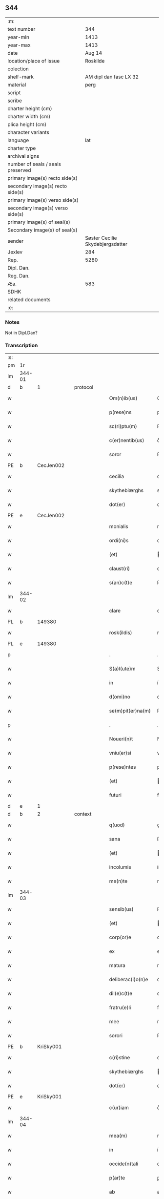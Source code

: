 ** 344

| :m:                               |                                  |
| text number                       |                              344 |
| year-min                          |                             1413 |
| year-max                          |                             1413 |
| date                              |                           Aug 14 |
| location/place of issue           |                         Roskilde |
| colection                         |                                  |
| shelf-mark                        |           AM dipl dan fasc LX 32 |
| material                          |                             perg |
| script                            |                                  |
| scribe                            |                                  |
| charter height (cm)               |                                  |
| charter width (cm)                |                                  |
| plica height (cm)                 |                                  |
| character variants                |                                  |
| language                          |                              lat |
| charter type                      |                                  |
| archival signs                    |                                  |
| number of seals / seals preserved |                                  |
| primary image(s) recto side(s)    |                                  |
| secondary image(s) recto side(s)  |                                  |
| primary image(s) verso side(s)    |                                  |
| secondary image(s) verso side(s)  |                                  |
| primary image(s) of seal(s)       |                                  |
| Secondary image(s) of seal(s)     |                                  |
| sender                            | Søster Cecilie Skydebjergsdatter |
| Jexlev                            |                              284 |
| Rep.                              |                             5280 |
| Dipl. Dan.                        |                                  |
| Reg. Dan.                         |                                  |
| Æa.                               |                              583 |
| SDHK                              |                                  |
| related documents                 |                                  |
| :e:                               |                                  |

*** Notes
Not in Dipl.Dan?

*** Transcription
| :s: |        |   |   |   |   |                    |               |   |   |   |   |     |   |   |   |               |
| pm  | 1r     |   |   |   |   |                    |               |   |   |   |   |     |   |   |   |               |
| lm  | 344-01 |   |   |   |   |                    |               |   |   |   |   |     |   |   |   |               |
| d  | b      | 1  |   | protocol  |   |                      |               |   |   |   |                   |     |   |   |    |               |
| w   |        |   |   |   |   | Om(n)ib(us)        | Om̅ıbꝫ         |   |   |   |   | lat |   |   |   |        344-01 |
| w   |        |   |   |   |   | p(rese)ns          | pn̅           |   |   |   |   | lat |   |   |   |        344-01 |
| w   |        |   |   |   |   | sc(ri)ptu(m)       | ſcptu̅        |   |   |   |   | lat |   |   |   |        344-01 |
| w   |        |   |   |   |   | c(er)nentib(us)    | c͛nentíbꝫ      |   |   |   |   | lat |   |   |   |        344-01 |
| w   |        |   |   |   |   | soror              | ſoꝛoꝛ         |   |   |   |   | lat |   |   |   |        344-01 |
| PE  | b      | CecJen002  |   |   |   |                    |               |   |   |   |   |     |   |   |   |               |
| w   |        |   |   |   |   | cecilia            | cecílía       |   |   |   |   | lat |   |   |   |        344-01 |
| w   |        |   |   |   |   | skythebiærghs      | skẏthebíærgh |   |   |   |   | lat |   |   |   |        344-01 |
| w   |        |   |   |   |   | dot(er)            | dot͛           |   |   |   |   | lat |   |   |   |        344-01 |
| PE  | e      | CecJen002  |   |   |   |                    |               |   |   |   |   |     |   |   |   |               |
| w   |        |   |   |   |   | monialis           | moníalı      |   |   |   |   | lat |   |   |   |        344-01 |
| w   |        |   |   |   |   | ordi(ni)s          | oꝛdı̅         |   |   |   |   | lat |   |   |   |        344-01 |
| w   |        |   |   |   |   | (et)               |              |   |   |   |   | lat |   |   |   |        344-01 |
| w   |        |   |   |   |   | claust(ri)         | clauﬅ        |   |   |   |   | lat |   |   |   |        344-01 |
| w   |        |   |   |   |   | s(an)c(t)e         | ſc̅e           |   |   |   |   | lat |   |   |   |        344-01 |
| lm  | 344-02 |   |   |   |   |                    |               |   |   |   |   |     |   |   |   |               |
| w   |        |   |   |   |   | clare              | clare         |   |   |   |   | lat |   |   |   |        344-02 |
| PL  | b      |   149380|   |   |   |                    |               |   |   |   |   |     |   |   |   |               |
| w   |        |   |   |   |   | rosk(ildis)        | roꝭ          |   |   |   |   | lat |   |   |   |        344-02 |
| PL  | e      |   149380|   |   |   |                    |               |   |   |   |   |     |   |   |   |               |
| p   |        |   |   |   |   | .                  | .             |   |   |   |   | lat |   |   |   |        344-02 |
| w   |        |   |   |   |   | S(a)l(ute)m        | Sl̅           |   |   |   |   | lat |   |   |   |        344-02 |
| w   |        |   |   |   |   | in                 | í            |   |   |   |   | lat |   |   |   |        344-02 |
| w   |        |   |   |   |   | d(omi)no           | dn̅o           |   |   |   |   | lat |   |   |   |        344-02 |
| w   |        |   |   |   |   | se(m)pit(er)na(m)  | ſe̅pít͛na̅       |   |   |   |   | lat |   |   |   |        344-02 |
| p   |        |   |   |   |   | .                  | .             |   |   |   |   | lat |   |   |   |        344-02 |
| w   |        |   |   |   |   | Noueri(n)t         | Nouerı̅t       |   |   |   |   | lat |   |   |   |        344-02 |
| w   |        |   |   |   |   | vniu(er)si         | vníu͛ſí        |   |   |   |   | lat |   |   |   |        344-02 |
| w   |        |   |   |   |   | p(rese)ntes        | pn̅te         |   |   |   |   | lat |   |   |   |        344-02 |
| w   |        |   |   |   |   | (et)               |              |   |   |   |   | lat |   |   |   |        344-02 |
| w   |        |   |   |   |   | futuri             | futurí        |   |   |   |   | lat |   |   |   |        344-02 |
| d  | e      | 1  |   |   |   |                      |               |   |   |   |                   |     |   |   |    |               |
| d  | b      | 2  |   | context  |   |                      |               |   |   |   |                   |     |   |   |    |               |
| w   |        |   |   |   |   | q(uod)             | ꝙ             |   |   |   |   | lat |   |   |   |        344-02 |
| w   |        |   |   |   |   | sana               | ſana          |   |   |   |   | lat |   |   |   |        344-02 |
| w   |        |   |   |   |   | (et)               |              |   |   |   |   | lat |   |   |   |        344-02 |
| w   |        |   |   |   |   | incolumis          | íncolumí     |   |   |   |   | lat |   |   |   |        344-02 |
| w   |        |   |   |   |   | me(n)te            | me̅te          |   |   |   |   | lat |   |   |   |        344-02 |
| lm  | 344-03 |   |   |   |   |                    |               |   |   |   |   |     |   |   |   |               |
| w   |        |   |   |   |   | sensib(us)         | ſenſıbꝫ       |   |   |   |   | lat |   |   |   |        344-03 |
| w   |        |   |   |   |   | (et)               |              |   |   |   |   | lat |   |   |   |        344-03 |
| w   |        |   |   |   |   | corp(or)e          | coꝛꝑe         |   |   |   |   | lat |   |   |   |        344-03 |
| w   |        |   |   |   |   | ex                 | ex            |   |   |   |   | lat |   |   |   |        344-03 |
| w   |        |   |   |   |   | matura             | matura        |   |   |   |   | lat |   |   |   |        344-03 |
| w   |        |   |   |   |   | deliberac(i)o(n)e  | delıberac̅oe   |   |   |   |   | lat |   |   |   |        344-03 |
| w   |        |   |   |   |   | dil(e)c(t)e        | dılc̅e         |   |   |   |   | lat |   |   |   |        344-03 |
| w   |        |   |   |   |   | fratru(e)li        | fratruͤlí      |   |   |   |   | lat |   |   |   |        344-03 |
| w   |        |   |   |   |   | mee                | mee           |   |   |   |   | lat |   |   |   |        344-03 |
| w   |        |   |   |   |   | sorori             | ſoꝛoꝛí        |   |   |   |   | lat |   |   |   |        344-03 |
| PE  | b      | KriSky001  |   |   |   |                    |               |   |   |   |   |     |   |   |   |               |
| w   |        |   |   |   |   | c(ri)stine         | cﬅíne        |   |   |   |   | lat |   |   |   |        344-03 |
| w   |        |   |   |   |   | skythebiærghs      | ẏthebíærghs  |   |   |   |   | lat |   |   |   |        344-03 |
| w   |        |   |   |   |   | dot(er)            | dot͛           |   |   |   |   | lat |   |   |   |        344-03 |
| PE  | e      | KriSky001  |   |   |   |                    |               |   |   |   |   |     |   |   |   |               |
| w   |        |   |   |   |   | c(ur)iam           | cᷣıa          |   |   |   |   | lat |   |   |   |        344-03 |
| lm  | 344-04 |   |   |   |   |                    |               |   |   |   |   |     |   |   |   |               |
| w   |        |   |   |   |   | mea(m)             | mea̅           |   |   |   |   | lat |   |   |   |        344-04 |
| w   |        |   |   |   |   | in                 | í            |   |   |   |   | lat |   |   |   |        344-04 |
| w   |        |   |   |   |   | occide(n)tali      | occıde̅talí    |   |   |   |   | lat |   |   |   |        344-04 |
| w   |        |   |   |   |   | p(ar)te            | ꝑte           |   |   |   |   | lat |   |   |   |        344-04 |
| w   |        |   |   |   |   | ab                 | ab            |   |   |   |   | lat |   |   |   |        344-04 |
| w   |        |   |   |   |   | ecc(lesi)a         | ecc̅a          |   |   |   |   | lat |   |   |   |        344-04 |
| w   |        |   |   |   |   | b(ea)ti            | bt̅ı           |   |   |   |   | lat |   |   |   |        344-04 |
| w   |        |   |   |   |   | dionisij           | díoníſí      |   |   |   |   | lat |   |   |   |        344-04 |
| w   |        |   |   |   |   | (et)               |              |   |   |   |   | lat |   |   |   |        344-04 |
| w   |        |   |   |   |   | aq(ui)lonari       | aqlonarí     |   |   |   |   | lat |   |   |   |        344-04 |
| w   |        |   |   |   |   | p(ar)te            | ꝑte           |   |   |   |   | lat |   |   |   |        344-04 |
| w   |        |   |   |   |   | platee             | platee        |   |   |   |   | lat |   |   |   |        344-04 |
| w   |        |   |   |   |   | sita(m)            | ſíta̅          |   |   |   |   | lat |   |   |   |        344-04 |
| w   |        |   |   |   |   | m(ihi)             |             |   |   |   |   | lat |   |   |   |        344-04 |
| w   |        |   |   |   |   | titulo             | título        |   |   |   |   | lat |   |   |   |        344-04 |
| w   |        |   |   |   |   | iuste              | íuﬅe          |   |   |   |   | lat |   |   |   |        344-04 |
| w   |        |   |   |   |   | he(er)ditat(is)    | he͛dítatꝭ      |   |   |   |   | lat |   |   |   |        344-04 |
| w   |        |   |   |   |   | p(ost)             | p            |   |   |   |   | lat |   |   |   |        344-04 |
| lm  | 344-05 |   |   |   |   |                    |               |   |   |   |   |     |   |   |   |               |
| w   |        |   |   |   |   | morte(m)           | moꝛte̅         |   |   |   |   | lat |   |   |   |        344-05 |
| w   |        |   |   |   |   | dil(e)c(t)i        | dılc̅ı         |   |   |   |   | lat |   |   |   |        344-05 |
| w   |        |   |   |   |   | p(at)ris           | pr̅ı          |   |   |   |   | lat |   |   |   |        344-05 |
| w   |        |   |   |   |   | mei                | meí           |   |   |   |   | lat |   |   |   |        344-05 |
| w   |        |   |   |   |   | an(te)q(uam)       | an̅ꝙ          |   |   |   |   | lat |   |   |   |        344-05 |
| w   |        |   |   |   |   | ordine(m)          | oꝛdíne̅        |   |   |   |   | lat |   |   |   |        344-05 |
| w   |        |   |   |   |   | int(ra)ui          | íntuí        |   |   |   |   | lat |   |   |   |        344-05 |
| w   |        |   |   |   |   | aduoluta(m)        | aduoluta̅      |   |   |   |   | lat |   |   |   |        344-05 |
| w   |        |   |   |   |   | cu(m)              | cu̅            |   |   |   |   | lat |   |   |   |        344-05 |
| w   |        |   |   |   |   | o(mn)ib(us)        | o̅ıbꝫ          |   |   |   |   | lat |   |   |   |        344-05 |
| w   |        |   |   |   |   | suis               | ſuí          |   |   |   |   | lat |   |   |   |        344-05 |
| w   |        |   |   |   |   | p(er)tine(n)cijs   | ꝑtíne̅cí     |   |   |   |   | lat |   |   |   |        344-05 |
| w   |        |   |   |   |   | (con)fero          | ꝯfero         |   |   |   |   | lat |   |   |   |        344-05 |
| w   |        |   |   |   |   | pure               | pure          |   |   |   |   | lat |   |   |   |        344-05 |
| w   |        |   |   |   |   | p(ro)p(ter)        | ̅             |   |   |   |   | lat |   |   |   |        344-05 |
| w   |        |   |   |   |   | d(eu)m             | d̅            |   |   |   |   | lat |   |   |   |        344-05 |
| w   |        |   |   |   |   | (et)               |              |   |   |   |   | lat |   |   |   |        344-05 |
| w   |        |   |   |   |   | resigno            | reſígno       |   |   |   |   | lat |   |   |   |        344-05 |
| lm  | 344-06 |   |   |   |   |                    |               |   |   |   |   |     |   |   |   |               |
| w   |        |   |   |   |   | ad                 | ad            |   |   |   |   | lat |   |   |   |        344-06 |
| w   |        |   |   |   |   | dies               | díe          |   |   |   |   | lat |   |   |   |        344-06 |
| w   |        |   |   |   |   | suos               | ſuo          |   |   |   |   | lat |   |   |   |        344-06 |
| w   |        |   |   |   |   | lib(er)e           | lıb͛e          |   |   |   |   | lat |   |   |   |        344-06 |
| w   |        |   |   |   |   | possidenda(m)      | poıdenda̅     |   |   |   |   | lat |   |   |   |        344-06 |
| w   |        |   |   |   |   | ip(s)a             | íp̅a           |   |   |   |   | lat |   |   |   |        344-06 |
| w   |        |   |   |   |   | vero               | vero          |   |   |   |   | lat |   |   |   |        344-06 |
| w   |        |   |   |   |   | soror              | ſoꝛoꝛ         |   |   |   |   | lat |   |   |   |        344-06 |
| PE  | b      | KriSky001  |   |   |   |                    |               |   |   |   |   |     |   |   |   |               |
| w   |        |   |   |   |   | c(ri)stina         | cﬅína        |   |   |   |   | lat |   |   |   |        344-06 |
| PE  | e      | KriSky001  |   |   |   |                    |               |   |   |   |   |     |   |   |   |               |
| w   |        |   |   |   |   | de                 | de            |   |   |   |   | lat |   |   |   |        344-06 |
| w   |        |   |   |   |   | medio              | medıo         |   |   |   |   | lat |   |   |   |        344-06 |
| w   |        |   |   |   |   | sublata            | ſublata       |   |   |   |   | lat |   |   |   |        344-06 |
| w   |        |   |   |   |   | p(re)d(i)c(t)a     | p̅dc̅a          |   |   |   |   | lat |   |   |   |        344-06 |
| w   |        |   |   |   |   | curia              | curía         |   |   |   |   | lat |   |   |   |        344-06 |
| w   |        |   |   |   |   | cu(m)              | cu̅            |   |   |   |   | lat |   |   |   |        344-06 |
| w   |        |   |   |   |   | o(mn)ib(us)        | o̅ıbꝫ          |   |   |   |   | lat |   |   |   |        344-06 |
| w   |        |   |   |   |   | suis               | ſuí          |   |   |   |   | lat |   |   |   |        344-06 |
| w   |        |   |   |   |   | p(er)tine(n)cijs   | ꝑtíne̅cí     |   |   |   |   | lat |   |   |   |        344-06 |
| lm  | 344-07 |   |   |   |   |                    |               |   |   |   |   |     |   |   |   |               |
| w   |        |   |   |   |   | p(re)d(i)c(t)o     | p̅dc̅o          |   |   |   |   | lat |   |   |   |        344-07 |
| w   |        |   |   |   |   | claust(ro)         | clauﬅͦ         |   |   |   |   | lat |   |   |   |        344-07 |
| w   |        |   |   |   |   | attinebit          | attínebít     |   |   |   |   | lat |   |   |   |        344-07 |
| w   |        |   |   |   |   | p(er)petuo         | ꝑpetuo        |   |   |   |   | lat |   |   |   |        344-07 |
| w   |        |   |   |   |   | iure               | íure          |   |   |   |   | lat |   |   |   |        344-07 |
| w   |        |   |   |   |   | possidenda         | poıdenda     |   |   |   |   | lat |   |   |   |        344-07 |
| w   |        |   |   |   |   | s(i)n(e)           | ſ̅            |   |   |   |   | lat |   |   |   |        344-07 |
| w   |        |   |   |   |   | reclamac(i)o(n)e   | reclamac̅oe    |   |   |   |   | lat |   |   |   |        344-07 |
| w   |        |   |   |   |   | (et)               |              |   |   |   |   | lat |   |   |   |        344-07 |
| w   |        |   |   |   |   | impetic(i)o(n)e    | ímpetíc̅oe     |   |   |   |   | lat |   |   |   |        344-07 |
| w   |        |   |   |   |   | cui(us)cu(m)q(ue)  | cuı᷒cu̅qꝫ       |   |   |   |   | lat |   |   |   |        344-07 |
| p   |        |   |   |   |   | .                  | .             |   |   |   |   | lat |   |   |   |        344-07 |
| d  | e      | 2  |   |   |   |                      |               |   |   |   |                   |     |   |   |    |               |
| d  | b      | 3  |   | eschatocol  |   |                      |               |   |   |   |                   |     |   |   |    |               |
| w   |        |   |   |   |   | Jn                 | Jn            |   |   |   |   | lat |   |   |   |        344-07 |
| w   |        |   |   |   |   | cui(us)            | cuí          |   |   |   |   | lat |   |   |   |        344-07 |
| w   |        |   |   |   |   | rei                | reí           |   |   |   |   | lat |   |   |   |        344-07 |
| w   |        |   |   |   |   | testi¦moniu(m)     | teﬅí¦moníu̅    |   |   |   |   | lat |   |   |   | 344-07—344-08 |
| w   |        |   |   |   |   | sigillu(m)         | ſígíllu̅       |   |   |   |   | lat |   |   |   |        344-08 |
| w   |        |   |   |   |   | n(ost)ri           | nr̅ı           |   |   |   |   | lat |   |   |   |        344-08 |
| w   |        |   |   |   |   | (con)uent(us)      | ꝯuent        |   |   |   |   | lat |   |   |   |        344-08 |
| w   |        |   |   |   |   | (et)               |              |   |   |   |   | lat |   |   |   |        344-08 |
| w   |        |   |   |   |   | sigillu(m)         | ſígíllu̅       |   |   |   |   | lat |   |   |   |        344-08 |
| w   |        |   |   |   |   | officij            | offící       |   |   |   |   | lat |   |   |   |        344-08 |
| w   |        |   |   |   |   | m(at)ris           | mr̅ı          |   |   |   |   | lat |   |   |   |        344-08 |
| w   |        |   |   |   |   | n(ost)re           | nr̅e           |   |   |   |   | lat |   |   |   |        344-08 |
| w   |        |   |   |   |   | abb(atiss)e        | abb̅e          |   |   |   |   | lat |   |   |   |        344-08 |
| w   |        |   |   |   |   | vna                | vna           |   |   |   |   | lat |   |   |   |        344-08 |
| w   |        |   |   |   |   | cu(m)              | cu̅            |   |   |   |   | lat |   |   |   |        344-08 |
| w   |        |   |   |   |   | sigillis           | ſígıllí      |   |   |   |   | lat |   |   |   |        344-08 |
| w   |        |   |   |   |   | ho(no)rabilium     | ho̅ꝛabılíu    |   |   |   |   | lat |   |   |   |        344-08 |
| w   |        |   |   |   |   | viror(um)          | víroꝝ         |   |   |   |   | lat |   |   |   |        344-08 |
| w   |        |   |   |   |   | v(idelicet)        | vꝫ            |   |   |   |   | lat |   |   |   |        344-08 |
| lm  | 344-09 |   |   |   |   |                    |               |   |   |   |   |     |   |   |   |               |
| w   |        |   |   |   |   | d(omi)ni           | dn̅ı           |   |   |   |   | lat |   |   |   |        344-09 |
| PE  | b      | NieBos002  |   |   |   |                    |               |   |   |   |   |     |   |   |   |               |
| w   |        |   |   |   |   | nicholai           | nícholaí      |   |   |   |   | lat |   |   |   |        344-09 |
| w   |        |   |   |   |   | boecij             | boecí        |   |   |   |   | lat |   |   |   |        344-09 |
| PE  | e      | NieBos002  |   |   |   |                    |               |   |   |   |   |     |   |   |   |               |
| w   |        |   |   |   |   | canonici           | canonící      |   |   |   |   | lat |   |   |   |        344-09 |
| PL  | b      |   149195|   |   |   |                    |               |   |   |   |   |     |   |   |   |               |
| w   |        |   |   |   |   | rosk(ildensis)     | roꝭ          |   |   |   |   | lat |   |   |   |        344-09 |
| PL  | e      |   149195|   |   |   |                    |               |   |   |   |   |     |   |   |   |               |
| w   |        |   |   |   |   | (et)               |              |   |   |   |   | lat |   |   |   |        344-09 |
| w   |        |   |   |   |   | p(re)uisoris       | p̅uıſoꝛí      |   |   |   |   | lat |   |   |   |        344-09 |
| w   |        |   |   |   |   | claust(ri)         | clauﬅ        |   |   |   |   | lat |   |   |   |        344-09 |
| w   |        |   |   |   |   | s(an)c(t)e         | ſc̅e           |   |   |   |   | lat |   |   |   |        344-09 |
| w   |        |   |   |   |   | clare              | clare         |   |   |   |   | lat |   |   |   |        344-09 |
| w   |        |   |   |   |   | (et)               |              |   |   |   |   | lat |   |   |   |        344-09 |
| w   |        |   |   |   |   | d(omi)ni           | dn̅ı           |   |   |   |   | lat |   |   |   |        344-09 |
| PE  | b      | JenJak002  |   |   |   |                    |               |   |   |   |   |     |   |   |   |               |
| w   |        |   |   |   |   | ioh(ann)is         | ıoh̅ı         |   |   |   |   | lat |   |   |   |        344-09 |
| w   |        |   |   |   |   | iacobi             | íacobí        |   |   |   |   | lat |   |   |   |        344-09 |
| PE  | e      | JenJak002  |   |   |   |                    |               |   |   |   |   |     |   |   |   |               |
| w   |        |   |   |   |   | p(re)uisoris       | p̅uíſoꝛí      |   |   |   |   | lat |   |   |   |        344-09 |
| w   |        |   |   |   |   | claust(ri)         | clauﬅ        |   |   |   |   | lat |   |   |   |        344-09 |
| w   |        |   |   |   |   | s(an)c(t)e         | ſc̅e           |   |   |   |   | lat |   |   |   |        344-09 |
| lm  | 344-10 |   |   |   |   |                    |               |   |   |   |   |     |   |   |   |               |
| w   |        |   |   |   |   | agnet(is)          | agnetꝭ        |   |   |   |   | lat |   |   |   |        344-10 |
| w   |        |   |   |   |   | p(rese)ntib(us)    | pn̅tíbꝫ        |   |   |   |   | lat |   |   |   |        344-10 |
| w   |        |   |   |   |   | e(st)              | e̅             |   |   |   |   | lat |   |   |   |        344-10 |
| w   |        |   |   |   |   | appe(n)su(m)       | ae̅ſu̅         |   |   |   |   | lat |   |   |   |        344-10 |
| p   |        |   |   |   |   | .                  | .             |   |   |   |   | lat |   |   |   |        344-10 |
| w   |        |   |   |   |   | Datu(m)            | Datu̅          |   |   |   |   | lat |   |   |   |        344-10 |
| PL  | b      |   149195|   |   |   |                    |               |   |   |   |   |     |   |   |   |               |
| w   |        |   |   |   |   | rosk(ildis)        | roꝭ          |   |   |   |   | lat |   |   |   |        344-10 |
| PL  | e      |   149195|   |   |   |                    |               |   |   |   |   |     |   |   |   |               |
| w   |        |   |   |   |   | a(n)no             | a̅no           |   |   |   |   | lat |   |   |   |        344-10 |
| w   |        |   |   |   |   | d(omi)ni           | dn̅ı           |   |   |   |   | lat |   |   |   |        344-10 |
| p   |        |   |   |   |   | .                  | .             |   |   |   |   | lat |   |   |   |        344-10 |
| n   |        |   |   |   |   | mͦ                  | ͦ             |   |   |   |   | lat |   |   |   |        344-10 |
| p   |        |   |   |   |   | .                  | .             |   |   |   |   | lat |   |   |   |        344-10 |
| n   |        |   |   |   |   | cdͦ                 | cdͦ            |   |   |   |   | lat |   |   |   |        344-10 |
| p   |        |   |   |   |   | .                  | .             |   |   |   |   | lat |   |   |   |        344-10 |
| n   |        |   |   |   |   | xiijͦ               | xııȷͦ          |   |   |   |   |     |   |   |   |               |
| p   |        |   |   |   |   | .                  | .             |   |   |   |   | lat |   |   |   |        344-10 |
| w   |        |   |   |   |   | vigilia            | vígílía       |   |   |   |   | lat |   |   |   |        344-10 |
| w   |        |   |   |   |   | assu(m)pc(i)o(n)is | au̅pc̅oı      |   |   |   |   | lat |   |   |   |        344-10 |
| w   |        |   |   |   |   | b(ea)te            | bt̅e           |   |   |   |   | lat |   |   |   |        344-10 |
| w   |        |   |   |   |   | virgi(ni)s         | vírgı̅        |   |   |   |   | lat |   |   |   |        344-10 |
| p   |        |   |   |   |   | .                  | .             |   |   |   |   | lat |   |   |   |        344-10 |
| d  | e      | 3  |   |   |   |                      |               |   |   |   |                   |     |   |   |    |               |
| :e: |        |   |   |   |   |                    |               |   |   |   |   |     |   |   |   |               |